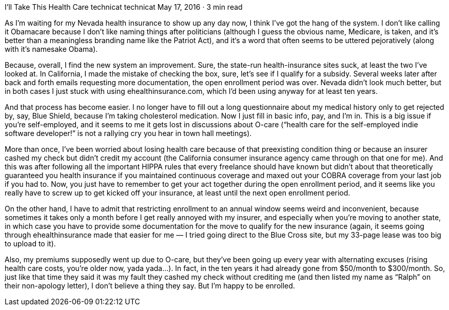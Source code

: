 I’ll Take This Health Care
technicat
technicat
May 17, 2016 · 3 min read

As I’m waiting for my Nevada health insurance to show up any day now, I think I’ve got the hang of the system. I don’t like calling it Obamacare because I don’t like naming things after politicians (although I guess the obvious name, Medicare, is taken, and it’s better than a meaningless branding name like the Patriot Act), and it‘s a word that often seems to be uttered pejoratively (along with it’s namesake Obama).

Because, overall, I find the new system an improvement. Sure, the state-run health-insurance sites suck, at least the two I’ve looked at. In California, I made the mistake of checking the box, sure, let’s see if I qualify for a subsidy. Several weeks later after back and forth emails requesting more documentation, the open enrollment period was over. Nevada didn’t look much better, but in both cases I just stuck with using ehealthinsurance.com, which I’d been using anyway for at least ten years.

And that process has become easier. I no longer have to fill out a long questionnaire about my medical history only to get rejected by, say, Blue Shield, because I’m taking cholesterol medication. Now I just fill in basic info, pay, and I’m in. This is a big issue if you’re self-employed, and it seems to me it gets lost in discussions about O-care (“health care for the self-employed indie software developer!” is not a rallying cry you hear in town hall meetings).

More than once, I’ve been worried about losing health care because of that preexisting condition thing or because an insurer cashed my check but didn’t credit my account (the California consumer insurance agency came through on that one for me). And this was after following all the important HIPPA rules that every freelance should have known but didn’t about that theoretically guaranteed you health insurance if you maintained continuous coverage and maxed out your COBRA coverage from your last job if you had to. Now, you just have to remember to get your act together during the open enrollment period, and it seems like you really have to screw up to get kicked off your insurance, at least until the next open enrollment period.

On the other hand, I have to admit that restricting enrollment to an annual window seems weird and inconvenient, because sometimes it takes only a month before I get really annoyed with my insurer, and especially when you’re moving to another state, in which case you have to provide some documentation for the move to qualify for the new insurance (again, it seems going through ehealthinsurance made that easier for me — I tried going direct to the Blue Cross site, but my 33-page lease was too big to upload to it).

Also, my premiums supposedly went up due to O-care, but they’ve been going up every year with alternating excuses (rising health care costs, you’re older now, yada yada…). In fact, in the ten years it had already gone from $50/month to $300/month. So, just like that time they said it was my fault they cashed my check without crediting me (and then listed my name as “Ralph” on their non-apology letter), I don’t believe a thing they say. But I’m happy to be enrolled.

